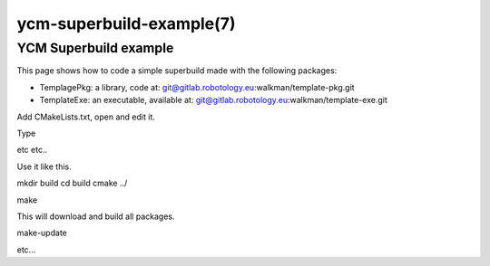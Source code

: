 .. cmake-manual-description: YCM Superbuild Example

ycm-superbuild-example(7)
*************************

.. only:: html or latex

   .. contents::

.. _`YCM Superbuild Example:

YCM Superbuild example
======================

This page shows how to code a simple superbuild made with the following packages:

* TemplagePkg: a library, code at: git@gitlab.robotology.eu:walkman/template-pkg.git
* TemplateExe: an executable, available at: git@gitlab.robotology.eu:walkman/template-exe.git


Add CMakeLists.txt, open and edit it.

Type

etc etc..

Use it like this.

mkdir build
cd build
cmake ../

make

This will download and build all packages.

make-update

etc...


